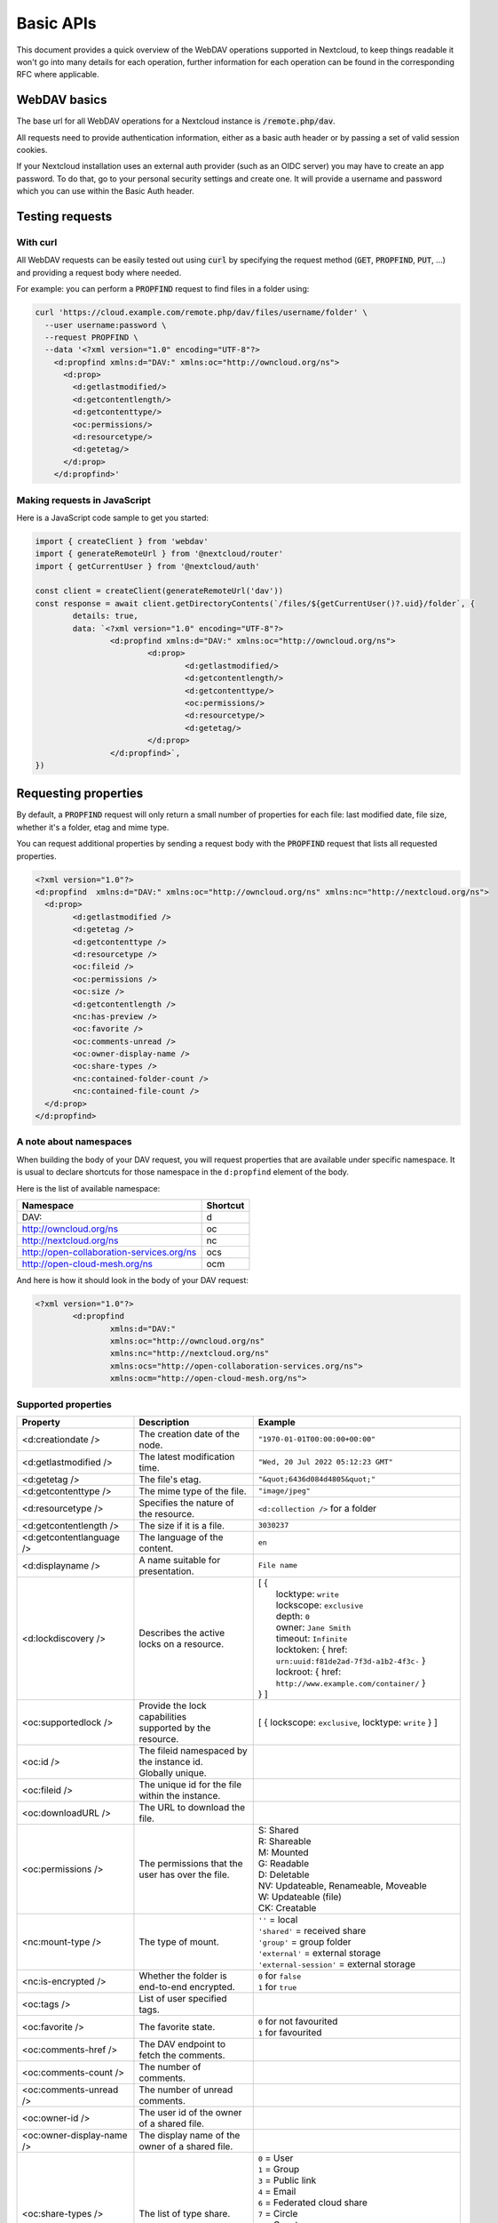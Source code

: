 .. _webdavindex:

==========
Basic APIs
==========

This document provides a quick overview of the WebDAV operations supported in Nextcloud, to keep things readable it won't go into many details
for each operation, further information for each operation can be found in the corresponding RFC where applicable.

WebDAV basics
-------------

The base url for all WebDAV operations for a Nextcloud instance is :code:`/remote.php/dav`.

All requests need to provide authentication information, either as a basic auth header or by passing a set of valid session cookies.

If your Nextcloud installation uses an external auth provider (such as an OIDC server) you may have to create an app password. To do that, go to your personal security settings and create one. It will provide a username and password which you can use within the Basic Auth header.

Testing requests
----------------

With curl
^^^^^^^^^

All WebDAV requests can be easily tested out using :code:`curl` by specifying the request method (:code:`GET`, :code:`PROPFIND`, :code:`PUT`, ...) and providing a request body where needed.

For example: you can perform a :code:`PROPFIND` request to find files in a folder using:

.. code-block:: bash

    curl 'https://cloud.example.com/remote.php/dav/files/username/folder' \
      --user username:password \
      --request PROPFIND \
      --data '<?xml version="1.0" encoding="UTF-8"?>
        <d:propfind xmlns:d="DAV:" xmlns:oc="http://owncloud.org/ns">
          <d:prop>
            <d:getlastmodified/>
            <d:getcontentlength/>
            <d:getcontenttype/>
            <oc:permissions/>
            <d:resourcetype/>
            <d:getetag/>
          </d:prop>
        </d:propfind>'

Making requests in JavaScript
^^^^^^^^^^^^^^^^^^^^^^^^^^^^^

Here is a JavaScript code sample to get you started:

.. code-block:: javascript

	import { createClient } from 'webdav'
	import { generateRemoteUrl } from '@nextcloud/router'
	import { getCurrentUser } from '@nextcloud/auth'

	const client = createClient(generateRemoteUrl('dav'))
	const response = await client.getDirectoryContents(`/files/${getCurrentUser()?.uid}/folder`, {
		details: true,
		data: `<?xml version="1.0" encoding="UTF-8"?>
			<d:propfind xmlns:d="DAV:" xmlns:oc="http://owncloud.org/ns">
				<d:prop>
					<d:getlastmodified/>
					<d:getcontentlength/>
					<d:getcontenttype/>
					<oc:permissions/>
					<d:resourcetype/>
					<d:getetag/>
				</d:prop>
			</d:propfind>`,
	})

Requesting properties
---------------------

By default, a :code:`PROPFIND` request will only return a small number of properties for each file: last modified date, file size, whether it's a folder, etag and mime type.

You can request additional properties by sending a request body with the :code:`PROPFIND` request that lists all requested properties.

.. code-block:: xml

	<?xml version="1.0"?>
	<d:propfind  xmlns:d="DAV:" xmlns:oc="http://owncloud.org/ns" xmlns:nc="http://nextcloud.org/ns">
	  <d:prop>
		<d:getlastmodified />
		<d:getetag />
		<d:getcontenttype />
		<d:resourcetype />
		<oc:fileid />
		<oc:permissions />
		<oc:size />
		<d:getcontentlength />
		<nc:has-preview />
		<oc:favorite />
		<oc:comments-unread />
		<oc:owner-display-name />
		<oc:share-types />
		<nc:contained-folder-count />
		<nc:contained-file-count />
	  </d:prop>
	</d:propfind>

A note about namespaces
^^^^^^^^^^^^^^^^^^^^^^^

When building the body of your DAV request, you will request properties that are available under specific namespace.
It is usual to declare shortcuts for those namespace in the ``d:propfind`` element of the body.

Here is the list of available namespace:

=========================================  ========
                Namespace                  Shortcut
=========================================  ========
DAV:                                       d
http://owncloud.org/ns                     oc
http://nextcloud.org/ns                    nc
http://open-collaboration-services.org/ns  ocs
http://open-cloud-mesh.org/ns              ocm
=========================================  ========

And here is how it should look in the body of your DAV request:

.. code-block:: xml

	<?xml version="1.0"?>
		<d:propfind
			xmlns:d="DAV:"
			xmlns:oc="http://owncloud.org/ns"
			xmlns:nc="http://nextcloud.org/ns"
			xmlns:ocs="http://open-collaboration-services.org/ns">
			xmlns:ocm="http://open-cloud-mesh.org/ns">

Supported properties
^^^^^^^^^^^^^^^^^^^^



+-------------------------------+--------------------------------------------------+--------------------------------------------------------------------------+
|           Property            |                   Description                    |                                 Example                                  |
+===============================+==================================================+==========================================================================+
| <d:creationdate />            | The creation date of the node.                   | ``"1970-01-01T00:00:00+00:00"``                                          |
+-------------------------------+--------------------------------------------------+--------------------------------------------------------------------------+
| <d:getlastmodified />         | The latest modification time.                    | ``"Wed, 20 Jul 2022 05:12:23 GMT"``                                      |
+-------------------------------+--------------------------------------------------+--------------------------------------------------------------------------+
| <d:getetag />                 | The file's etag.                                 | ``"&quot;6436d084d4805&quot;"``                                          |
+-------------------------------+--------------------------------------------------+--------------------------------------------------------------------------+
| <d:getcontenttype />          | The mime type of the file.                       | ``"image/jpeg"``                                                         |
+-------------------------------+--------------------------------------------------+--------------------------------------------------------------------------+
| <d:resourcetype />            | Specifies the nature of the resource.            | ``<d:collection />`` for a folder                                        |
+-------------------------------+--------------------------------------------------+--------------------------------------------------------------------------+
| <d:getcontentlength />        | The size if it is a file.                        | ``3030237``                                                              |
+-------------------------------+--------------------------------------------------+--------------------------------------------------------------------------+
| <d:getcontentlanguage />      | The language of the content.                     | ``en``                                                                   |
+-------------------------------+--------------------------------------------------+--------------------------------------------------------------------------+
| <d:displayname />             | A name suitable for presentation.                | ``File name``                                                            |
+-------------------------------+--------------------------------------------------+--------------------------------------------------------------------------+
| <d:lockdiscovery />           | Describes the active locks on a resource.        | | [ {                                                                    |
|                               |                                                  | |      locktype: ``write``                                               |
|                               |                                                  | |      lockscope: ``exclusive``                                          |
|                               |                                                  | |      depth: ``0``                                                      |
|                               |                                                  | |      owner: ``Jane Smith``                                             |
|                               |                                                  | |      timeout: ``Infinite``                                             |
|                               |                                                  | |      locktoken: { href: ``urn:uuid:f81de2ad-7f3d-a1b2-4f3c-`` }        |
|                               |                                                  | |      lockroot: { href: ``http://www.example.com/container/`` }         |
|                               |                                                  | | } ]                                                                    |
+-------------------------------+--------------------------------------------------+--------------------------------------------------------------------------+
| <oc:supportedlock />          | | Provide the lock capabilities                  | [ { lockscope: ``exclusive``, locktype: ``write`` } ]                    |
|                               | | supported by the resource.                     |                                                                          |
+-------------------------------+--------------------------------------------------+--------------------------------------------------------------------------+
| <oc:id />                     | | The fileid namespaced by the instance id.      |                                                                          |
|                               | | Globally unique.                               |                                                                          |
+-------------------------------+--------------------------------------------------+--------------------------------------------------------------------------+
| <oc:fileid />                 | The unique id for the file within the instance.  |                                                                          |
+-------------------------------+--------------------------------------------------+--------------------------------------------------------------------------+
| <oc:downloadURL />            | The URL to download the file.                    |                                                                          |
+-------------------------------+--------------------------------------------------+--------------------------------------------------------------------------+
| <oc:permissions />            | The permissions that the user has over the file. | | S: Shared                                                              |
|                               |                                                  | | R: Shareable                                                           |
|                               |                                                  | | M: Mounted                                                             |
|                               |                                                  | | G: Readable                                                            |
|                               |                                                  | | D: Deletable                                                           |
|                               |                                                  | | NV: Updateable, Renameable, Moveable                                   |
|                               |                                                  | | W: Updateable (file)                                                   |
|                               |                                                  | | CK: Creatable                                                          |
+-------------------------------+--------------------------------------------------+--------------------------------------------------------------------------+
| <nc:mount-type />             | The type of mount.                               | | ``''`` = local                                                         |
|                               |                                                  | | ``'shared'`` = received share                                          |
|                               |                                                  | | ``'group'`` = group folder                                             |
|                               |                                                  | | ``'external'`` = external storage                                      |
|                               |                                                  | | ``'external-session'`` = external storage                              |
+-------------------------------+--------------------------------------------------+--------------------------------------------------------------------------+
| <nc:is-encrypted />           | Whether the folder is end-to-end encrypted.      | | ``0`` for ``false``                                                    |
|                               |                                                  | | ``1`` for ``true``                                                     |
+-------------------------------+--------------------------------------------------+--------------------------------------------------------------------------+
| <oc:tags />                   | List of user specified tags.                     |                                                                          |
+-------------------------------+--------------------------------------------------+--------------------------------------------------------------------------+
| <oc:favorite />               | The favorite state.                              | | ``0`` for not favourited                                               |
|                               |                                                  | | ``1`` for favourited                                                   |
+-------------------------------+--------------------------------------------------+--------------------------------------------------------------------------+
| <oc:comments-href />          | The DAV endpoint to fetch the comments.          |                                                                          |
+-------------------------------+--------------------------------------------------+--------------------------------------------------------------------------+
| <oc:comments-count />         | The number of comments.                          |                                                                          |
+-------------------------------+--------------------------------------------------+--------------------------------------------------------------------------+
| <oc:comments-unread />        | The number of unread comments.                   |                                                                          |
+-------------------------------+--------------------------------------------------+--------------------------------------------------------------------------+
| <oc:owner-id />               | The user id of the owner of a shared file.       |                                                                          |
+-------------------------------+--------------------------------------------------+--------------------------------------------------------------------------+
| <oc:owner-display-name />     | The display name of the owner of a shared file.  |                                                                          |
+-------------------------------+--------------------------------------------------+--------------------------------------------------------------------------+
| <oc:share-types />            | The list of type share.                          | | ``0`` = User                                                           |
|                               |                                                  | | ``1`` = Group                                                          |
|                               |                                                  | | ``3`` = Public link                                                    |
|                               |                                                  | | ``4`` = Email                                                          |
|                               |                                                  | | ``6`` = Federated cloud share                                          |
|                               |                                                  | | ``7`` = Circle                                                         |
|                               |                                                  | | ``8`` = Guest                                                          |
|                               |                                                  | | ``9`` = Remote group                                                   |
|                               |                                                  | | ``10`` = Talk conversation                                             |
|                               |                                                  | | ``12`` = Deck                                                          |
|                               |                                                  | | ``15`` = Science mesh                                                  |
+-------------------------------+--------------------------------------------------+--------------------------------------------------------------------------+
| <ocs:share-permissions />     | | The permissions that the                       | | ``1`` = Read                                                           |
|                               | | user has over the share.                       | | ``2`` = Update                                                         |
|                               |                                                  | | ``4`` = Create                                                         |
|                               |                                                  | | ``8`` = Delete                                                         |
|                               |                                                  | | ``16`` = Share                                                         |
|                               |                                                  | | ``31`` = All                                                           |
+-------------------------------+--------------------------------------------------+--------------------------------------------------------------------------+
| <ocm:share-permissions />     | | The permissions that the                       | ``share``, ``read``, ``write``                                           |
|                               | | user has over the share.                       |                                                                          |
+-------------------------------+--------------------------------------------------+--------------------------------------------------------------------------+
| <ocm:share-attributes />      | User set attributes.                             | ``[{ "scope" => <string>, "key" => <string>, "enabled" => <bool> }]``    |
+-------------------------------+--------------------------------------------------+--------------------------------------------------------------------------+
| <nc:sharees />                | The list of share recipient.                     | | - id                                                                   |
|                               |                                                  | | - display-name                                                         |
|                               |                                                  | | - share type                                                           |
+-------------------------------+--------------------------------------------------+--------------------------------------------------------------------------+
| <oc:checksums />              | A list of checksum.                              | ``md5:04c36b75222cd9fd47f2607333029106``                                 |
+-------------------------------+--------------------------------------------------+--------------------------------------------------------------------------+
| <nc:has-preview />            | Whether a preview of the file is available.      | ``true`` or ``false``                                                    |
+-------------------------------+--------------------------------------------------+--------------------------------------------------------------------------+
| <oc:size />                   | | Unlike ``getcontentlength``,                   |                                                                          |
|                               | | this property also works                       |                                                                          |
|                               | | for folders, reporting the size                |                                                                          |
|                               | | of everything in the folder.                   |                                                                          |
+-------------------------------+--------------------------------------------------+--------------------------------------------------------------------------+
| <oc:quota-used-bytes />       | Amount of bytes used in the folder.              | ``3950773``                                                              |
+-------------------------------+--------------------------------------------------+--------------------------------------------------------------------------+
| <oc:quota-available-bytes />  | Amount of available bytes in the folder.         | | ``3950773``                                                            |
|                               |                                                  | | ``-1`` Uncomputed free space.                                          |
|                               |                                                  | | ``-2`` Unknown free space.                                             |
|                               |                                                  | | ``-3`` Unlimited free space.                                           |
+-------------------------------+--------------------------------------------------+--------------------------------------------------------------------------+
| <nc:rich-workspace-file />    | The workspace file.                              |                                                                          |
+-------------------------------+--------------------------------------------------+--------------------------------------------------------------------------+
| <nc:rich-workspace />         | The content of the workspace file.               |                                                                          |
+-------------------------------+--------------------------------------------------+--------------------------------------------------------------------------+
| <nc:upload_time />            | Date this file was uploaded.                     |                                                                          |
+-------------------------------+--------------------------------------------------+--------------------------------------------------------------------------+
| <nc:note />                   | Share note.                                      |                                                                          |
+-------------------------------+--------------------------------------------------+--------------------------------------------------------------------------+
| <nc:contained-folder-count /> | | The number of folders directly contained       |                                                                          |
|                               | | in the folder (not recursively).               |                                                                          |
+-------------------------------+--------------------------------------------------+--------------------------------------------------------------------------+
| <nc:contained-file-count />   | | The number of files directly contained         |                                                                          |
|                               | | in the folder (not recursively).               |                                                                          |
+-------------------------------+--------------------------------------------------+--------------------------------------------------------------------------+
| <nc:data-fingerprint />       | | Used by the clients to find out                |                                                                          |
|                               | | if a backup has been restored.                 |                                                                          |
+-------------------------------+--------------------------------------------------+--------------------------------------------------------------------------+


Listing folders (rfc4918_)
--------------------------

The contents of a folder can be listed by sending a :code:`PROPFIND` request to the folder.

.. code::

	PROPFIND remote.php/dav/files/user/path/to/folder

Getting properties for just the folder
^^^^^^^^^^^^^^^^^^^^^^^^^^^^^^^^^^^^^^

You can request properties of a folder without also getting the folder contents by adding a :code:`Depth: 0` header to the request.

Downloading files
-----------------

A file can be downloaded by sending a :code:`GET` request to the WebDAV url of the file.

.. code::

	GET remote.php/dav/files/user/path/to/file

Uploading files
---------------

A file can be uploaded by sending a :code:`PUT` request to the file and sending the raw file contents as the request body.

.. code::

	PUT remote.php/dav/files/user/path/to/file

Any existing file will be overwritten by the request.

Creating folders (rfc4918_)
---------------------------

A folder can be created by sending a :code:`MKCOL` request to the folder.

.. code::

	MKCOL remote.php/dav/files/user/path/to/new/folder

Deleting files and folders (rfc4918_)
-------------------------------------

A file or folder can be deleted by sending a :code:`DELETE` request to the file or folder.

.. code::

	DELETE remote.php/dav/files/user/path/to/file

When deleting a folder, its contents will be deleted recursively.

Moving files and folders (rfc4918_)
-----------------------------------

A file or folder can be moved by sending a :code:`MOVE` request to the file or folder and specifying the destination in the :code:`Destination` header as full url.

.. code::

	MOVE remote.php/dav/files/user/path/to/file
	Destination: https://cloud.example/remote.php/dav/files/user/new/location

The overwrite behavior of the move can be controlled by setting the :code:`Overwrite` head to :code:`T` or :code:`F` to enable or disable overwriting respectively.

Copying files and folders (rfc4918_)
------------------------------------

A file or folder can be copied by sending a :code:`COPY` request to the file or folder and specifying the destination in the :code:`Destination` header as full url.

.. code::

	COPY remote.php/dav/files/user/path/to/file
	Destination: https://cloud.example/remote.php/dav/files/user/new/location

The overwrite behavior of the copy can be controlled by setting the :code:`Overwrite` head to :code:`T` or :code:`F` to enable or disable overwriting respectively.

Settings favorites
------------------

A file or folder can be marked as favorite by sending a :code:`PROPPATCH` request to the file or folder and setting the :code:`oc-favorite` property

.. code-block:: xml

	PROPPATCH remote.php/dav/files/user/path/to/file
	<?xml version="1.0"?>
	<d:propertyupdate xmlns:d="DAV:" xmlns:oc="http://owncloud.org/ns">
	  <d:set>
		<d:prop>
		  <oc:favorite>1</oc:favorite>
		</d:prop>
	  </d:set>
	</d:propertyupdate>

Setting the :code:`oc:favorite` property to ``1`` marks a file as favorite, setting it to ``0`` un-marks it as favorite.

Listing favorites
-----------------

Favorites for a user can be retrieved by sending a :code:`REPORT` request and specifying :code:`oc:favorite` as a filter

.. code-block:: xml

	REPORT remote.php/dav/files/user/path/to/folder
	<?xml version="1.0"?>
	<oc:filter-files  xmlns:d="DAV:" xmlns:oc="http://owncloud.org/ns" xmlns:nc="http://nextcloud.org/ns">
		 <oc:filter-rules>
			 <oc:favorite>1</oc:favorite>
		 </oc:filter-rules>
	 </oc:filter-files>

File properties can be requested by adding a :code:`<d:prop/>` element to the request listing the requested properties in the same way as it would be done for a :code:`PROPFIND` request.

When listing favorites, the request will find all favorites in the folder recursively, all favorites for a user can be found by sending the request to :code:`remote.php/dav/files/user`

.. _rfc4918: https://tools.ietf.org/html/rfc4918


Special Headers
---------------

Request Headers
^^^^^^^^^^^^^^^

You can set some special headers that Nextcloud will interpret.

+-----------------+-----------------------------------------------------------------+------------------------------------------+
|     Header      |                           Description                           |                 Example                  |
+=================+=================================================================+==========================================+
| X-OC-MTime      | | Allow to specify a modification time.                         | ``1675789581``                           |
|                 | | The response will contain the header ``X-OC-MTime: accepted`` |                                          |
|                 | | if the mtime was accepted.                                    |                                          |
+-----------------+-----------------------------------------------------------------+------------------------------------------+
| X-OC-CTime      | | Allow to specify a creation time.                             | ``1675789581``                           |
|                 | | The response will contain the header ``X-OC-CTime: accepted`` |                                          |
|                 | | if the mtime was accepted.                                    |                                          |
+-----------------+-----------------------------------------------------------------+------------------------------------------+
| OC-Checksum     | | A checksum that will be stored in the DB.                     | ``md5:04c36b75222cd9fd47f2607333029106`` |
|                 | | The server will not do any sort of  validation.               |                                          |
+-----------------+-----------------------------------------------------------------+------------------------------------------+
| X-Hash          | | Allow to request the file's hash from the server.             | ``md5``, ``sha1``, or ``sha256``         |
|                 | | The server will return the hash in a header named either:     |                                          |
|                 | | ``X-Hash-MD5``, ``X-Hash-SHA1``, or ``X-Hash-SHA256``.        |                                          |
+-----------------+-----------------------------------------------------------------+------------------------------------------+
| OC-Chunked      | Specify that the sent data is part of a chunk upload.           | ``true``                                 |
+-----------------+-----------------------------------------------------------------+------------------------------------------+
| OC-Total-Length | | Contains the total size of the file during a chunk upload.    | ``4052412``                              |
|                 | | This allow the server to abort faster if the remaining        |                                          |
|                 | | user's quota is not enough.                                   |                                          |
+-----------------+-----------------------------------------------------------------+------------------------------------------+

Response Headers
----------------

+-----------+------------------------------------------------+-----------------------------------------+
|  Header   |                  Description                   |                 Example                 |
+===========+================================================+=========================================+
| OC-Etag   | | On creation, move and copy,                  | ``"50ef2eba7b74aa84feff013efee2a5ef"``  |
|           | | the response contain the etag of the file.   |                                         |
+-----------+------------------------------------------------+-----------------------------------------+
| OC-FileId | | On creation, move and copy,                  | | Format: ``<padded-id><instance-id>``. |
|           | | the response contain the fileid of the file. | | Example: ``00000259oczn5x60nrdu``     |
+-----------+------------------------------------------------+-----------------------------------------+

